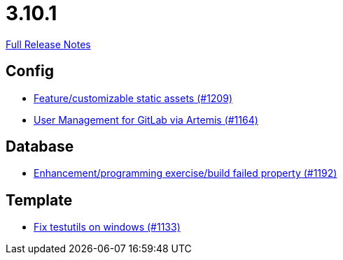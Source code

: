// SPDX-FileCopyrightText: 2023 Artemis Changelog Contributors
//
// SPDX-License-Identifier: CC-BY-SA-4.0

= 3.10.1

link:https://github.com/ls1intum/Artemis/releases/tag/3.10.1[Full Release Notes]

== Config

* link:https://www.github.com/ls1intum/Artemis/commit/48fea35deec3781ccd35f5119d2cebe1d77ebab0/[Feature/customizable static assets (#1209)]
* link:https://www.github.com/ls1intum/Artemis/commit/abbb4e873f259bd222bb22f7e185a6de5ba5ef6f/[User Management for GitLab via Artemis (#1164)]


== Database

* link:https://www.github.com/ls1intum/Artemis/commit/cbbd189988f2ec081afef294200e6c88602c6bc7/[Enhancement/programming exercise/build failed property (#1192)]


== Template

* link:https://www.github.com/ls1intum/Artemis/commit/a938df943787fb899f7c5379cea9aea609874ac7/[Fix testutils on windows (#1133)]
